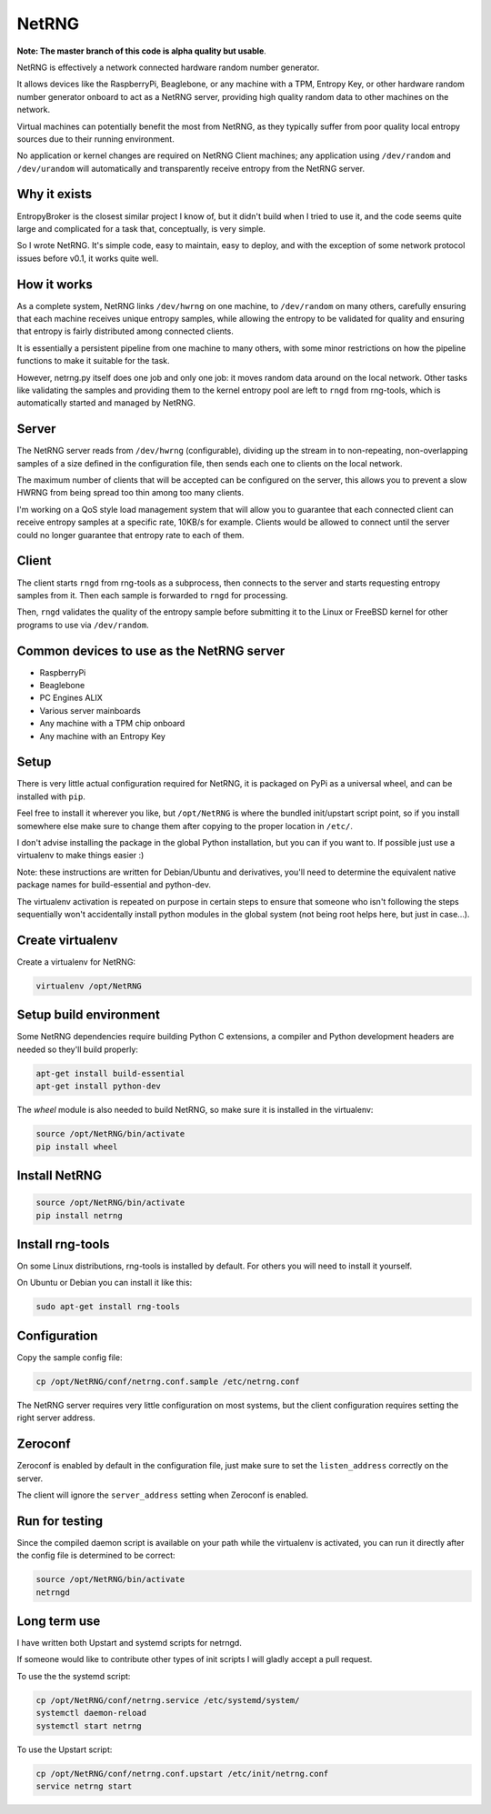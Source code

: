 ============================
NetRNG
============================

.. image:: https://travis-ci.org/infincia/NetRNG.svg?branch=master
    :target: https://travis-ci.org/infincia/NetRNG

**Note: The master branch of this code is alpha quality but usable**.

NetRNG is effectively a network connected hardware random number generator. 

It allows devices like the RaspberryPi, Beaglebone, or any machine with a TPM, 
Entropy Key, or other hardware random number generator onboard to act as a NetRNG 
server, providing high quality random data to other machines on the network. 

Virtual machines can potentially benefit the most from NetRNG, as they typically 
suffer from poor quality local entropy sources due to their running environment.

No application or kernel changes are required on NetRNG Client machines; any
application using ``/dev/random`` and ``/dev/urandom`` will automatically and 
transparently receive entropy from the NetRNG server.

Why it exists
-------------

EntropyBroker is the closest similar project I know of, but it didn't build when I
tried to use it, and the code seems quite large and complicated for a task that,
conceptually, is very simple.

So I wrote NetRNG. It's simple code, easy to maintain, easy to deploy, and with 
the exception of some network protocol issues before v0.1, it works quite 
well.

How it works
------------

As a complete system, NetRNG links ``/dev/hwrng`` on one machine, to ``/dev/random``
on many others, carefully ensuring that each machine receives unique entropy samples,
while allowing the entropy to be validated for quality and ensuring that entropy
is fairly distributed among connected clients.

It is essentially a persistent pipeline from one machine to many others, with
some minor restrictions on how the pipeline functions to make it suitable for the 
task.

However, netrng.py itself does one job and only one job: it moves random data 
around on the local network. Other tasks like validating the samples and providing
them to the kernel entropy pool are left to ``rngd`` from rng-tools, which is
automatically started and managed by NetRNG.


Server
------

The NetRNG server reads from ``/dev/hwrng`` (configurable), dividing up the stream 
in to non-repeating, non-overlapping samples of a size defined in the configuration
file, then sends each one to clients on the local network.

The maximum number of clients that will be accepted can be configured on the server,
this allows you to prevent a slow HWRNG from being spread too thin among too many
clients. 

I'm working on a QoS style load management system that will allow you to guarantee
that each connected client can receive entropy samples at a specific rate, 10KB/s
for example. Clients would be allowed to connect until the server could no longer
guarantee that entropy rate to each of them.


Client
------

The client starts ``rngd`` from rng-tools as a subprocess, then connects to the 
server and starts requesting entropy samples from it. Then each sample is forwarded
to ``rngd`` for processing.

Then, ``rngd`` validates the quality of the entropy sample before submitting it to 
the Linux or FreeBSD kernel for other programs to use via ``/dev/random``.


Common devices to use as the NetRNG server
------------------------------------------

* RaspberryPi
* Beaglebone
* PC Engines ALIX
* Various server mainboards
* Any machine with a TPM chip onboard
* Any machine with an Entropy Key


Setup
-----

There is very little actual configuration required for NetRNG, it is packaged
on PyPi as a universal wheel, and can be installed with ``pip``.

Feel free to install it wherever you like, but ``/opt/NetRNG`` is where the 
bundled init/upstart script point, so if you install somewhere else make sure to 
change them after copying to the proper location in ``/etc/``.

I don't advise installing the package in the global Python installation, but you
can if you want to. If possible just use a virtualenv to make things easier :)

Note: these instructions are written for Debian/Ubuntu and derivatives, you'll
need to determine the equivalent native package names for build-essential and
python-dev.

The virtualenv activation is repeated on purpose in certain steps to ensure that
someone who isn't following the steps sequentially won't accidentally install
python modules in the global system (not being root helps here, but just in
case...).

Create virtualenv
-----------------

Create a virtualenv for NetRNG:

.. code-block:: shell

    virtualenv /opt/NetRNG

Setup build environment
-----------------------

Some NetRNG dependencies require building Python C extensions, a compiler and 
Python development headers are needed so they'll build properly:

.. code-block:: shell

    apt-get install build-essential
    apt-get install python-dev

The `wheel` module is also needed to build NetRNG, so make sure it is installed
in the virtualenv:

.. code-block:: shell

    source /opt/NetRNG/bin/activate
    pip install wheel

Install NetRNG
--------------

.. code-block:: shell

    source /opt/NetRNG/bin/activate
    pip install netrng


Install rng-tools
-----------------

On some Linux distributions, rng-tools is installed by default. For others you
will need to install it yourself.

On Ubuntu or Debian you can install it like this:

.. code-block:: shell

    sudo apt-get install rng-tools
    
Configuration
-------------

Copy the sample config file:

.. code-block:: shell

    cp /opt/NetRNG/conf/netrng.conf.sample /etc/netrng.conf

The NetRNG server requires very little configuration on most systems, but the 
client configuration requires setting the right server address.

Zeroconf
--------

Zeroconf is enabled by default in the configuration file, just make sure to set
the  ``listen_address`` correctly on the server.

The client will ignore the ``server_address`` setting when Zeroconf is enabled.

Run for testing
---------------

Since the compiled daemon script is available on your path while the virtualenv
is activated, you can run it directly after the config file is determined to be
correct:

.. code-block:: shell

    source /opt/NetRNG/bin/activate
    netrngd


Long term use
-------------

I have written both Upstart and systemd scripts for netrngd.

If someone would like to contribute other types of init scripts I will gladly 
accept a pull request.

To use the the systemd script:

.. code-block:: shell

    cp /opt/NetRNG/conf/netrng.service /etc/systemd/system/
    systemctl daemon-reload
    systemctl start netrng
    
To use the Upstart script:

.. code-block:: shell

    cp /opt/NetRNG/conf/netrng.conf.upstart /etc/init/netrng.conf
    service netrng start

